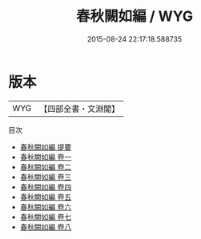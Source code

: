 #+TITLE: 春秋闕如編 / WYG
#+DATE: 2015-08-24 22:17:18.588735
* 版本
 |       WYG|【四部全書・文淵閣】|
目次
 - [[file:KR1e0108_000.txt::000-1a][春秋闕如編 提要]]
 - [[file:KR1e0108_001.txt::001-1a][春秋闕如編 卷一]]
 - [[file:KR1e0108_002.txt::002-1a][春秋闕如編 卷二]]
 - [[file:KR1e0108_003.txt::003-1a][春秋闕如編 卷三]]
 - [[file:KR1e0108_004.txt::004-1a][春秋闕如編 卷四]]
 - [[file:KR1e0108_005.txt::005-1a][春秋闕如編 卷五]]
 - [[file:KR1e0108_006.txt::006-1a][春秋闕如編 卷六]]
 - [[file:KR1e0108_007.txt::007-1a][春秋闕如編 卷七]]
 - [[file:KR1e0108_008.txt::008-1a][春秋闕如編 卷八]]
